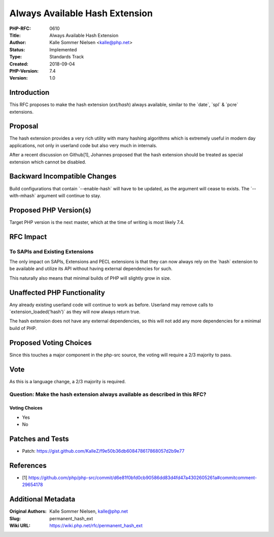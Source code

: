 Always Available Hash Extension
===============================

:PHP-RFC: 0610
:Title: Always Available Hash Extension
:Author: Kalle Sommer Nielsen <kalle@php.net>
:Status: Implemented
:Type: Standards Track
:Created: 2018-09-04
:PHP-Version: 7.4
:Version: 1.0

Introduction
------------

This RFC proposes to make the hash extension (`ext/hash`) always
available, similar to the \`date`, \`spl\` & \`pcre\` extensions.

Proposal
--------

The hash extension provides a very rich utility with many hashing
algorithms which is extremely useful in modern day applications, not
only in userland code but also very much in internals.

After a recent discussion on Github[1], Johannes proposed that the hash
extension should be treated as special extension which cannot be
disabled.

Backward Incompatible Changes
-----------------------------

Build configurations that contain \`--enable-hash\` will have to be
updated, as the argument will cease to exists. The \`--with-mhash\`
argument will continue to stay.

Proposed PHP Version(s)
-----------------------

Target PHP version is the next master, which at the time of writing is
most likely 7.4.

RFC Impact
----------

To SAPIs and Existing Extensions
~~~~~~~~~~~~~~~~~~~~~~~~~~~~~~~~

The only impact on SAPIs, Extensions and PECL extensions is that they
can now always rely on the \`hash\` extension to be available and
utilize its API without having external dependencies for such.

This naturally also means that minimal builds of PHP will slightly grow
in size.

Unaffected PHP Functionality
----------------------------

Any already existing userland code will continue to work as before.
Userland may remove calls to \`extension_loaded('hash')\` as they will
now always return true.

The hash extension does not have any external dependencies, so this will
not add any more dependencies for a minimal build of PHP.

Proposed Voting Choices
-----------------------

Since this touches a major component in the php-src source, the voting
will require a 2/3 majority to pass.

Vote
----

As this is a language change, a 2/3 majority is required.

Question: Make the hash extension always available as described in this RFC?
~~~~~~~~~~~~~~~~~~~~~~~~~~~~~~~~~~~~~~~~~~~~~~~~~~~~~~~~~~~~~~~~~~~~~~~~~~~~

Voting Choices
^^^^^^^^^^^^^^

-  Yes
-  No

Patches and Tests
-----------------

-  Patch:
   https://gist.github.com/KalleZ/f9e50b36db608478617868057d2b9e77

References
----------

-  [1]
   https://github.com/php/php-src/commit/d6e81f0bfd0cb90586dd83d4fd47a4302605261a#commitcomment-29654178

Additional Metadata
-------------------

:Original Authors: Kalle Sommer Nielsen, kalle@php.net
:Slug: permanent_hash_ext
:Wiki URL: https://wiki.php.net/rfc/permanent_hash_ext
